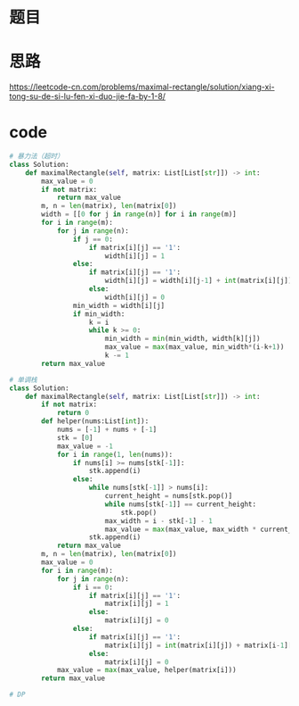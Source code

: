 * 题目
#+DOWNLOADED: file:/var/folders/73/53s3wczx1l32608prn_fdgrm0000gn/T/TemporaryItems/（screencaptureui正在存储文稿，已完成12）/截屏2020-06-18 下午3.27.38.png @ 2020-06-18 15:27:41
[[file:Screen-Pictures/%E9%A2%98%E7%9B%AE/2020-06-18_15-27-41_%E6%88%AA%E5%B1%8F2020-06-18%20%E4%B8%8B%E5%8D%883.27.38.png]]

* 思路
[[https://leetcode-cn.com/problems/maximal-rectangle/solution/xiang-xi-tong-su-de-si-lu-fen-xi-duo-jie-fa-by-1-8/]]
* code
#+BEGIN_SRC python
# 暴力法（超时）
class Solution:
    def maximalRectangle(self, matrix: List[List[str]]) -> int:
        max_value = 0
        if not matrix:
            return max_value
        m, n = len(matrix), len(matrix[0])
        width = [[0 for j in range(n)] for i in range(m)]
        for i in range(m):
            for j in range(n):
                if j == 0:
                    if matrix[i][j] == '1':
                        width[i][j] = 1
                else:
                    if matrix[i][j] == '1':
                        width[i][j] = width[i][j-1] + int(matrix[i][j])
                    else:
                        width[i][j] = 0
                min_width = width[i][j]
                if min_width:
                    k = i
                    while k >= 0:
                        min_width = min(min_width, width[k][j])
                        max_value = max(max_value, min_width*(i-k+1))
                        k -= 1
        return max_value

# 单调栈
class Solution:
    def maximalRectangle(self, matrix: List[List[str]]) -> int:
        if not matrix:
            return 0
        def helper(nums:List[int]):
            nums = [-1] + nums + [-1]
            stk = [0]
            max_value = -1
            for i in range(1, len(nums)):
                if nums[i] >= nums[stk[-1]]:
                    stk.append(i)
                else:
                    while nums[stk[-1]] > nums[i]:
                        current_height = nums[stk.pop()]
                        while nums[stk[-1]] == current_height:
                            stk.pop()
                        max_width = i - stk[-1] - 1
                        max_value = max(max_value, max_width * current_height)
                    stk.append(i)
            return max_value
        m, n = len(matrix), len(matrix[0])
        max_value = 0
        for i in range(m):
            for j in range(n):
                if i == 0:
                    if matrix[i][j] == '1':
                        matrix[i][j] = 1
                    else:
                        matrix[i][j] = 0
                else:
                    if matrix[i][j] == '1':
                        matrix[i][j] = int(matrix[i][j]) + matrix[i-1][j]
                    else:
                        matrix[i][j] = 0
            max_value = max(max_value, helper(matrix[i]))
        return max_value

# DP

#+END_SRC
